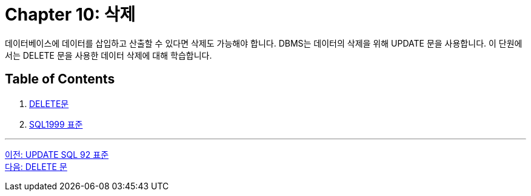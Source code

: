 = Chapter 10: 삭제

데이터베이스에 데이터를 삽입하고 산출할 수 있다면 삭제도 가능해야 합니다. DBMS는 데이터의 삭제을 위해 UPDATE 문을 사용합니다. 이 단원에서는 DELETE 문을 사용한 데이터 삭제에 대해 학습합니다.

== Table of Contents

1. link:./10-2_delete_clause.adoc[DELETE문]
2. link:./10-3_sql92.adoc[SQL1999 표준]

---

link:./09-3_sql92_standard.adoc[이전: UPDATE SQL 92 표준] +
link:./10-2_delete_clause.adoc[다음: DELETE 문]